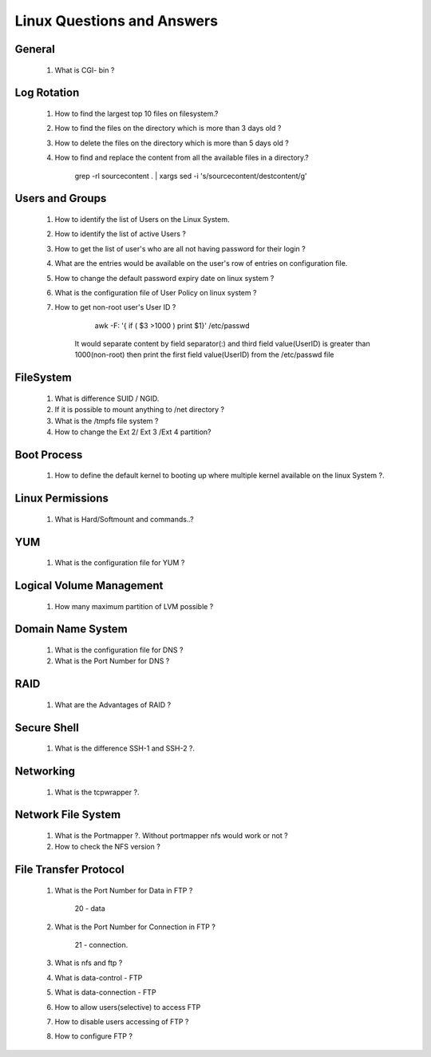 Linux Questions and Answers
=======================================


General
------------------------
	
	#. What is CGI- bin ? 



Log Rotation
---------------------

	#. How to find the largest top 10 files on filesystem.?



	#. How to find the files on the directory which is more than 3 days old ?



	#. How to delete the files on the directory which is more than 5 days old ?



	#. How to find and replace the content from all the available files in a directory.?

		grep -rl sourcecontent . | xargs sed -i 's/sourcecontent/destcontent/g'

Users and Groups
---------------------

	#. How to identify the list of Users on the Linux System.



	#. How to identify the list of active Users ?



	#. How to get the list of user's who are all not having password for their login ?



	#. What are the entries would be available on the user's row of entries on configuration file.



	#. How to change the default password expiry date on linux system ?



	#. What is the configuration file of User Policy on linux system ? 



	#. How to get non-root user's User ID ?

		 awk -F: '{ if ( $3 >1000 ) print $1}' /etc/passwd

		It would separate content by field separator(:) and third field value(UserID) is greater than 1000(non-root) then 
		print the first field value(UserID) from the /etc/passwd file



FileSystem
---------------------

	#. What is difference SUID / NGID.



	#. If it is possible to mount anything to /net directory ?



	#. What is the /tmpfs file system ? 



	#. How to change the Ext 2/ Ext 3 /Ext 4 partition?



Boot Process
---------------------

	#. How to define the default kernel to booting up where multiple kernel available on the linux System ?.



Linux Permissions
--------------------

	#. What is Hard/Softmount and commands..?



YUM
--------------------

	#. What is the configuration file for YUM ?



Logical Volume Management
----------------------------------

	#. How many maximum partition of LVM possible ?



Domain Name System
----------------------------------

	#. What is the configuration file for DNS ?



	#. What is the Port Number for DNS ?



RAID
----------------------------------

	#. What are the Advantages of RAID ?



Secure Shell
----------------------------------

	#. What is the difference SSH-1 and SSH-2 ?.



Networking
----------------------------------

	#. What is the tcpwrapper ?.



Network File System
----------------------------------

	#. What is the Portmapper ?. Without portmapper nfs would work or not ?



	#. How to check the NFS version ?



File Transfer Protocol
---------------------------------

	#. What is the Port Number for Data in FTP ?

		20 - data

	#. What is the Port Number for Connection in FTP ?
	
		21 - connection.

	#. What is nfs and ftp ?



	#. What is data-control - FTP



	#. What is data-connection - FTP



	#. How to allow users(selective) to access FTP 



	#. How to disable users accessing of FTP ?



	#. How to configure FTP ?



	